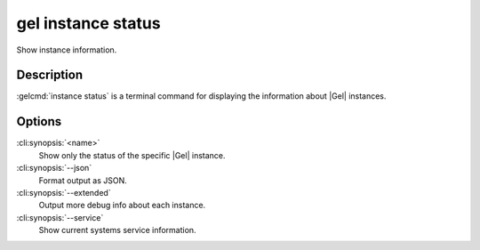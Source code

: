 .. _ref_cli_edgedb_instance_status:


===================
gel instance status
===================

Show instance information.

.. cli:synopsis::

     gel instance status [<options>] [<name>]


Description
===========

:gelcmd:`instance status` is a terminal command for displaying the
information about |Gel| instances.


Options
=======

:cli:synopsis:`<name>`
    Show only the status of the specific |Gel| instance.

:cli:synopsis:`--json`
    Format output as JSON.

:cli:synopsis:`--extended`
    Output more debug info about each instance.

:cli:synopsis:`--service`
    Show current systems service information.
